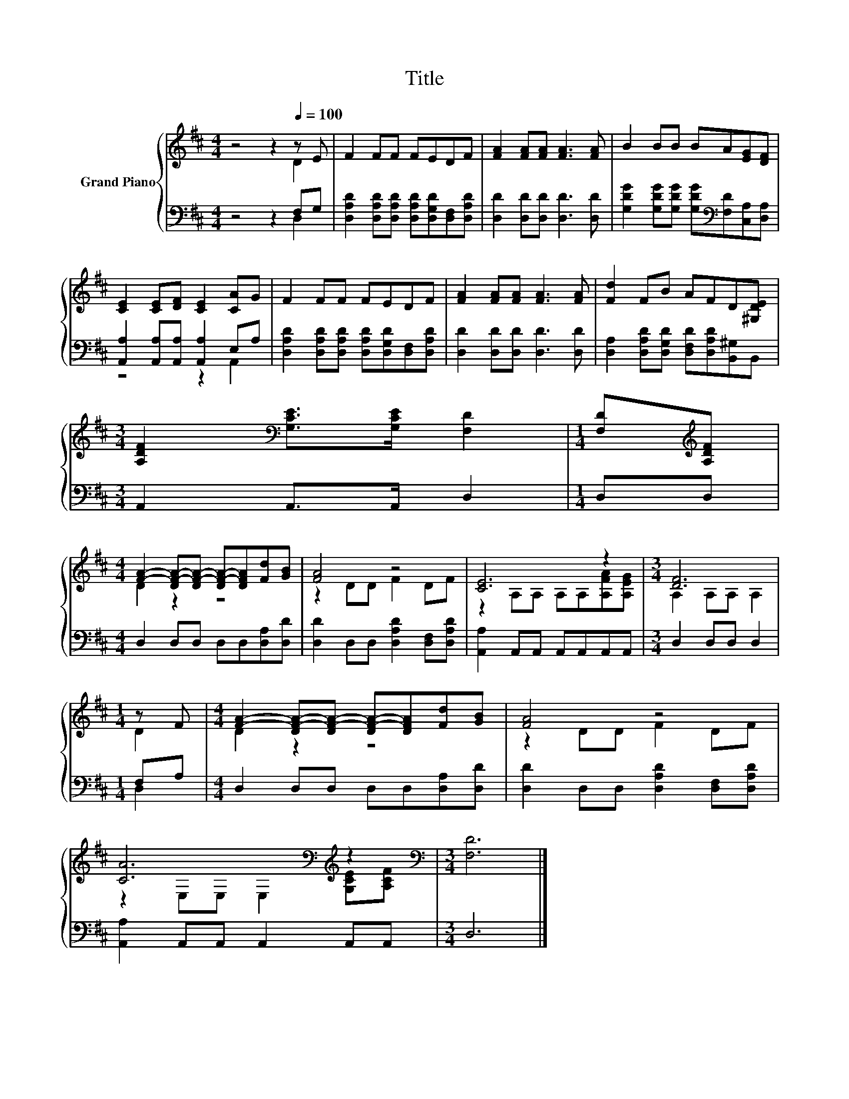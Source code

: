 X:1
T:Title
%%score { ( 1 2 ) | ( 3 4 ) }
L:1/8
M:4/4
K:D
V:1 treble nm="Grand Piano"
V:2 treble 
V:3 bass 
V:4 bass 
V:1
 z4 z2[Q:1/4=100] z E | F2 FF FEDF | [FA]2 [FA][FA] [FA]3 [FA] | B2 BB BA[EG][DF] | %4
 [CE]2 [CE][DF] [CE]2 [CA]G | F2 FF FEDF | [FA]2 [FA][FA] [FA]3 [FA] | [Fd]2 FB AFD[^G,DE] | %8
[M:3/4] [A,DF]2[K:bass] [G,CE]>[G,CE] [F,D]2 |[M:1/4] [F,D][K:treble][A,DF] | %10
[M:4/4] [FA]2- [DF-A-][DF-A-] [DF-A-][DFA][Fd][GB] | [FA]4 z4 | [CE]6 z2 |[M:3/4] [DF]6 | %14
[M:1/4] z F |[M:4/4] [FA]2- [DF-A-][DF-A-] [DF-A-][DFA][Fd][GB] | [FA]4 z4 | %17
 [CA]6[K:bass][K:treble] z2 |[M:3/4][K:bass] [F,D]6 |] %19
V:2
 z4 z2 D2 | x8 | x8 | x8 | x8 | x8 | x8 | x8 |[M:3/4] x2[K:bass] x4 |[M:1/4] x[K:treble] x | %10
[M:4/4] D2 z2 z4 | z2 DD F2 DF | z2 A,A, A,A,[A,FA][A,EG] |[M:3/4] A,2 A,A, A,2 |[M:1/4] D2 | %15
[M:4/4] D2 z2 z4 | z2 DD F2 DF | z2[K:bass] E,E, E,2[K:treble] [G,CE][A,CF] |[M:3/4][K:bass] x6 |] %19
V:3
 z4 z2 F,G, | [D,A,D]2 [D,A,D][D,A,D] [D,A,D][D,G,D][D,F,][D,A,D] | %2
 [D,D]2 [D,D][D,D] [D,D]3 [D,D] | [G,DG]2 [G,DG][G,DG] [G,DG][K:bass][F,D][C,A,][D,A,] | %4
 [A,,A,]2 [A,,A,][A,,A,] [A,,A,]2 E,A, | [D,A,D]2 [D,A,D][D,A,D] [D,A,D][D,G,D][D,F,][D,A,D] | %6
 [D,D]2 [D,D][D,D] [D,D]3 [D,D] | [D,A,]2 [D,A,D][D,G,D] [D,F,D][D,A,D][B,,^G,]B,, | %8
[M:3/4] A,,2 A,,>A,, D,2 |[M:1/4] D,D, |[M:4/4] D,2 D,D, D,D,[D,A,][D,D] | %11
 [D,D]2 D,D, [D,A,D]2 [D,F,][D,A,D] | [A,,A,]2 A,,A,, A,,A,,A,,A,, |[M:3/4] D,2 D,D, D,2 | %14
[M:1/4] F,A, |[M:4/4] D,2 D,D, D,D,[D,A,][D,D] | [D,D]2 D,D, [D,A,D]2 [D,F,][D,A,D] | %17
 [A,,A,]2 A,,A,, A,,2 A,,A,, |[M:3/4] D,6 |] %19
V:4
 z4 z2 D,2 | x8 | x8 | x5[K:bass] x3 | z4 z2 A,,2 | x8 | x8 | x8 |[M:3/4] x6 |[M:1/4] x2 | %10
[M:4/4] x8 | x8 | x8 |[M:3/4] x6 |[M:1/4] D,2 |[M:4/4] x8 | x8 | x8 |[M:3/4] x6 |] %19

